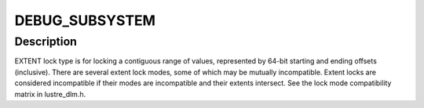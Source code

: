 .. -*- coding: utf-8; mode: rst -*-
.. src-file: drivers/staging/lustre/lustre/ldlm/ldlm_extent.c

.. _`debug_subsystem`:

DEBUG_SUBSYSTEM
===============

.. c:function::  DEBUG_SUBSYSTEM()

.. _`debug_subsystem.description`:

Description
-----------

EXTENT lock type is for locking a contiguous range of values, represented
by 64-bit starting and ending offsets (inclusive). There are several extent
lock modes, some of which may be mutually incompatible. Extent locks are
considered incompatible if their modes are incompatible and their extents
intersect.  See the lock mode compatibility matrix in lustre_dlm.h.

.. This file was automatic generated / don't edit.

